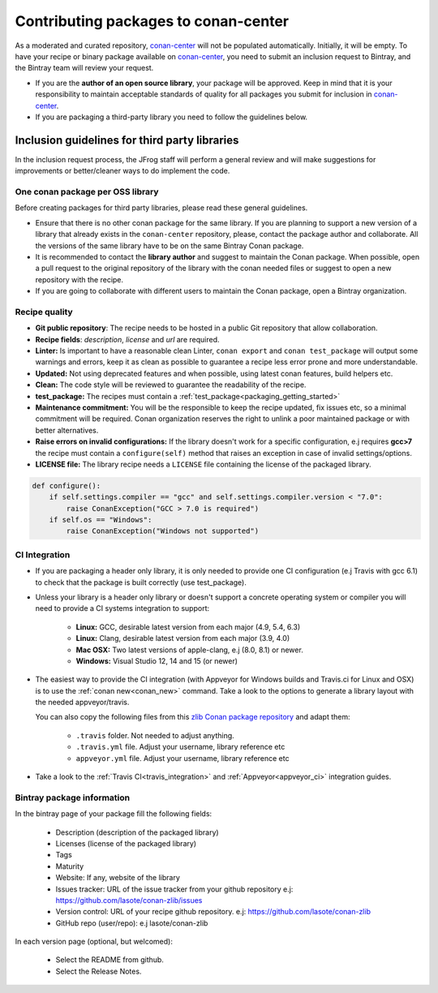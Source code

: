 .. _conan_center_flow:

Contributing packages to conan-center
=====================================

As a moderated and curated repository, `conan-center`_ will not be populated automatically. Initially, it will be empty.
To have your recipe or binary package available on `conan-center`_, you need to submit an inclusion request to Bintray,
and the Bintray team will review your request.

- If you are the **author of an open source library**, your package will be approved.
  Keep in mind that it is your responsibility to maintain acceptable standards of quality for all packages you submit
  for inclusion in `conan-center`_.

- If you are packaging a third-party library you need to follow the guidelines below.


Inclusion guidelines for third party libraries
**********************************************

In the inclusion request process, the JFrog staff will perform a general review and will make suggestions for improvements or
better/cleaner ways to do implement the code.


One conan package per OSS library
---------------------------------

Before creating packages for third party libraries, please read these general guidelines.

- Ensure that there is no other conan package for the same library. If you are planning to support a new version of a library
  that already exists in the ``conan-center`` repository, please, contact the package author and collaborate.
  All the versions of the same library have to be on the same Bintray Conan package.

- It is recommended to contact the **library author** and suggest to maintain the Conan package. When possible, open a pull request
  to the original repository of the library with the conan needed files or suggest to open a new repository with the
  recipe.

- If you are going to collaborate with different users to maintain the Conan package, open a Bintray organization.


Recipe quality
--------------

- **Git public repository**: The recipe needs to be hosted in a public Git repository that allow collaboration.

- **Recipe fields**: `description`, `license` and `url` are required.

- **Linter:** Is important to have a reasonable clean Linter, ``conan export`` and  ``conan test_package`` will
  output some warnings and errors, keep it as clean as possible to guarantee a recipe less error prone and more understandable.

- **Updated:** Not using deprecated features and when possible, using latest conan features, build helpers etc.

- **Clean:** The code style will be reviewed to guarantee the readability of the recipe.

- **test_package:** The recipes must contain a :ref:`test_package<packaging_getting_started>`

- **Maintenance commitment:** You will be the responsible to keep the recipe updated, fix issues etc, so a minimal commitment
  will be required. Conan organization reserves the right to unlink a poor maintained package or with better alternatives.

- **Raise errors on invalid configurations:** If the library doesn't work for a specific configuration, e.j requires **gcc>7** the recipe must contain a ``configure(self)`` method
  that raises an exception in case of invalid settings/options.

- **LICENSE file:** The library recipe needs a ``LICENSE`` file containing the license of the packaged library.


.. code-block:: python

   def configure():
       if self.settings.compiler == "gcc" and self.settings.compiler.version < "7.0":
           raise ConanException("GCC > 7.0 is required")
       if self.os == "Windows":
           raise ConanException("Windows not supported")


CI Integration
--------------

- If you are packaging a header only library, it is only needed to provide one CI configuration (e.j Travis with gcc 6.1) to check
  that the package is built correctly (use test_package).

- Unless your library is a header only library or doesn't support a concrete operating system or compiler you will need to provide a CI systems integration
  to support:

    - **Linux:** GCC, desirable latest version from each major (4.9, 5.4, 6.3)
    - **Linux:** Clang, desirable latest version from each major (3.9, 4.0)
    - **Mac OSX:** Two latest versions of apple-clang, e.j (8.0, 8.1) or newer.
    - **Windows:** Visual Studio 12, 14 and 15 (or newer)

- The easiest way to provide the CI integration (with Appveyor for Windows builds and Travis.ci for Linux and OSX) is to
  use the :ref:`conan new<conan_new>` command. Take a look to the options to generate a library layout with the needed appveyor/travis.

  You can also copy the following files from this `zlib Conan package repository`_ and adapt them:

    - ``.travis`` folder. Not needed to adjust anything.
    - ``.travis.yml`` file. Adjust your username, library reference etc
    - ``appveyor.yml`` file. Adjust your username, library reference etc

- Take a look to the :ref:`Travis CI<travis_integration>` and :ref:`Appveyor<appveyor_ci>` integration guides.



Bintray package information
---------------------------


In the bintray page of your package fill the following fields:

    - Description (description of the packaged library)
    - Licenses (license of the packaged library)
    - Tags
    - Maturity
    - Website: If any, website of the library
    - Issues tracker: URL of the issue tracker from your github repository e.j: https://github.com/lasote/conan-zlib/issues
    - Version control: URL of your recipe github repository. e.j: https://github.com/lasote/conan-zlib
    - GitHub repo (user/repo): e.j lasote/conan-zlib

In each version page (optional, but welcomed):

    - Select the README from github.
    - Select the Release Notes.


.. _`zlib Conan package repository`: https://github.com/lasote/conan-zlib
.. _`conan-center`: https://bintray.com/conan/conan-center